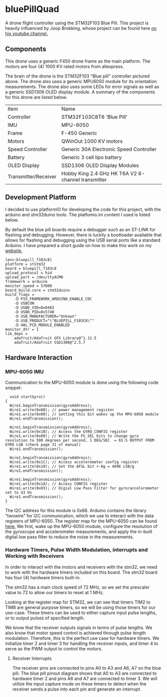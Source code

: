 * bluePillQuad
A drone flight controller using the STM32F103 Blue Pill. This project is heavily influenced by Joop Brokking, whose project can be found here [[https://www.youtube.com/watch?v=MLEQk73zJoU&t=51s][on his youtube channel.]]

** Components
#+ATTR_HTML: width="300px"
#+ATTR_ORG: :width 300
[[./extra/drone.jpg]]

This drone uses a generic F450 drone frame as the main platform. The motors are four (4) 1000 KV rated motors from aliexpress.

The brain of the drone is the STM32F103 "Blue pill" controller pictured above. The drone also uses a generic MPU6050 module for its orientation measurements. The drone also uses some LEDs for error signals as well as a generic SSD1306 OLED display module. A summary of the components for this drone are listed below.

| Item                 | Name                                               |
| Controller           | STM32F103C8T6 'Blue Pill'                          |
| IMU                  | MPU-6050                                           |
| Frame                | F-450 Generic                                      |
| Motors               | QWinOut 1000 KV motors                             |
| Speed Controller     | Generic 30A Electronic Speed Controller            |
| Battery              | Generic 3 cell lipo battery                        |
| OLED Display         | SSD1306 OLED Display Modules                       |
| Transmitter/Receiver | Hobby King 2.4 GHz HK T6A V2 6-channel transmitter |

** Development Platform

I decided to use platformIO for developing the code for this project, with the arduino and stm32duino tools. The platfomio.ini content I used is listed below.

By default the blue pill boards require a debugger such as an ST-LINK for flashing and debugging. However, there is luckily a bootloader available that allows for flashing and debugging using the USB serial ports like a standard Arduino. I have prepared a short guide on how to make this work on my [[http://harseeratkhaira.com/pages/howToUsePlatformIO.html][website.]]
#+begin_src
[env:bluepill_f103c8]
platform = ststm32
board = bluepill_f103c8
upload_protocol = hid
upload_port = /dev/ttyACM0
framework = arduino
monitor_speed = 57600
board_build.core = stm32duino
build_flags =
	-D PIO_FRAMEWORK_ARDUINO_ENABLE_CDC
	-D USBCON
	-D USBD_VID=0x0483
	-D USBD_PID=0x5740
	-D USB_MANUFACTURER="Unkown"
	-D USB_PRODUCT="\"BLUEPILL_F103C8\""
	-D HAL_PCD_MODULE_ENABLED
monitor_dtr = 1
lib_deps =
	adafruit/Adafruit GFX Library@^1.11.5
	adafruit/Adafruit SSD1306@^2.5.7
#+end_src

** Hardware Interaction
*** MPU-6050 IMU
Communication to the MPU-6050 module is done using the following code snippet:
#+begin_src
  void startGyro()
{
  Wire1.beginTransmission(gyroAddress);
  Wire1.write(0x6B); // power management register
  Wire1.write(0x00); // setting this bit wakes up the MPU-6050 module
  Wire1.endTransmission();

  Wire1.beginTransmission(gyroAddress);
  Wire1.write(0x1B); // Access the GYRO_CONFIG register
  Wire1.write(0x08); // Write the FS_SEL bits to change gyro resolution to 500 degrees per second, 1 DEG/SEC  = 65.5 OUTPUT FROM GYRO LSB (check page 31 of manual)
  Wire1.endTransmission();

  Wire1.beginTransmission(gyroAddress);
  Wire1.write(0x1C); // Access accelerometer config register
  Wire1.write(0x10); // Set the AFSL bit +-8g = 4096 LSB/g
  Wire1.endTransmission();

  Wire1.beginTransmission(gyroAddress);
  Wire1.write(0x1A); // Access CONFIG register
  Wire1.write(0x03); // Digial Low Pass Filter for gyro/accelorometer set to 43 Hz
  Wire1.endTransmission();
}
#+end_src

The I2C address for this module is 0x68. Arduino contains the library "twowire" for I2C communication, which we use to interact with the data registers of MPU-6050. The register map for the MPU-6050 can be found [[https://invensense.tdk.com/wp-content/uploads/2015/02/MPU-6000-Register-Map1.pdf][here.]]
We first, wake up the MPU-6050 module, configure the resolution of the gyroscope and accelerometer measurements, and apply the in-built digital low pass filter to reduce the noise in the measurements.

*** Hardware Timers, Pulse Width Modulation, interrupts and Working with Receivers
In order to interact with the motors and receivers with the stm32, we need to work with the hardware timers included on this board. The stm32 board has four (4) hardware timers built-in.

The stm32 has a main clock speed of 72 MHz, so we set the prescaler value to 72 to allow our timers to reset at 1 MHz.

Looking at the register map for STM32, we can see that timers TIM2 to TIM8 are general purpose timers, so we will be using those timers for our use-case. These timers can be used to either capture input pulse lengths, or to output pulses of specified length.

We know that the receiver outputs signals in terms of pulse lengths. We also know that motor speed control is achieved through pulse length modulation. Therefore, this is the perfect use case for hardware timers. We initialize timer 2 and timer 3 for handling the receiver inputs, and timer 4 to serve as the PWM output to control the motors.

**** Receiver Interrupts
The receiver pins are connected to pins A0 to A3 and A6, A7 on the blue pill. The blue pill pinout diagram shows that A0 to A3 are connected to hardware timer 2 and pins A6 and A7 are connected to timer 3. We will utilize the input capture mode on these timers to detect when the receiver sends a pulse into each pin and generate an interrupt.
